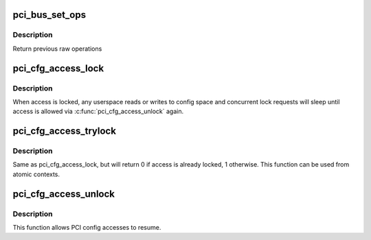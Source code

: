 .. -*- coding: utf-8; mode: rst -*-
.. src-file: drivers/pci/access.c

.. _`pci_bus_set_ops`:

pci_bus_set_ops
===============

.. c:function:: struct pci_ops *pci_bus_set_ops(struct pci_bus *bus, struct pci_ops *ops)

    Set raw operations of pci bus

    :param bus:
        pci bus struct
    :type bus: struct pci_bus \*

    :param ops:
        new raw operations
    :type ops: struct pci_ops \*

.. _`pci_bus_set_ops.description`:

Description
-----------

Return previous raw operations

.. _`pci_cfg_access_lock`:

pci_cfg_access_lock
===================

.. c:function:: void pci_cfg_access_lock(struct pci_dev *dev)

    Lock PCI config reads/writes

    :param dev:
        pci device struct
    :type dev: struct pci_dev \*

.. _`pci_cfg_access_lock.description`:

Description
-----------

When access is locked, any userspace reads or writes to config
space and concurrent lock requests will sleep until access is
allowed via \ :c:func:`pci_cfg_access_unlock`\  again.

.. _`pci_cfg_access_trylock`:

pci_cfg_access_trylock
======================

.. c:function:: bool pci_cfg_access_trylock(struct pci_dev *dev)

    try to lock PCI config reads/writes

    :param dev:
        pci device struct
    :type dev: struct pci_dev \*

.. _`pci_cfg_access_trylock.description`:

Description
-----------

Same as pci_cfg_access_lock, but will return 0 if access is
already locked, 1 otherwise. This function can be used from
atomic contexts.

.. _`pci_cfg_access_unlock`:

pci_cfg_access_unlock
=====================

.. c:function:: void pci_cfg_access_unlock(struct pci_dev *dev)

    Unlock PCI config reads/writes

    :param dev:
        pci device struct
    :type dev: struct pci_dev \*

.. _`pci_cfg_access_unlock.description`:

Description
-----------

This function allows PCI config accesses to resume.

.. This file was automatic generated / don't edit.

